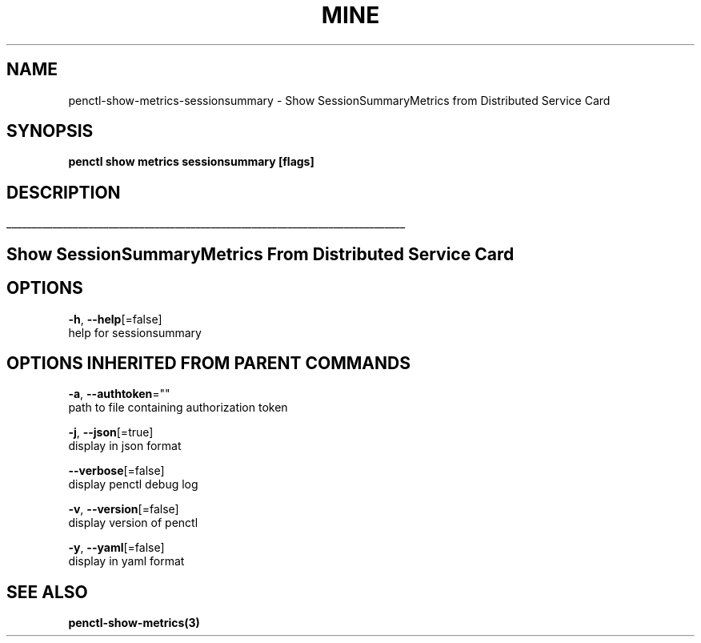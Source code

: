 .TH "MINE" "3" "Oct 2019" "Auto generated by spf13/cobra" "" 
.nh
.ad l


.SH NAME
.PP
penctl\-show\-metrics\-sessionsummary \- Show SessionSummaryMetrics from Distributed Service Card


.SH SYNOPSIS
.PP
\fBpenctl show metrics sessionsummary [flags]\fP


.SH DESCRIPTION
.ti 0
\l'\n(.lu'

.SH Show SessionSummaryMetrics From Distributed Service Card

.SH OPTIONS
.PP
\fB\-h\fP, \fB\-\-help\fP[=false]
    help for sessionsummary


.SH OPTIONS INHERITED FROM PARENT COMMANDS
.PP
\fB\-a\fP, \fB\-\-authtoken\fP=""
    path to file containing authorization token

.PP
\fB\-j\fP, \fB\-\-json\fP[=true]
    display in json format

.PP
\fB\-\-verbose\fP[=false]
    display penctl debug log

.PP
\fB\-v\fP, \fB\-\-version\fP[=false]
    display version of penctl

.PP
\fB\-y\fP, \fB\-\-yaml\fP[=false]
    display in yaml format


.SH SEE ALSO
.PP
\fBpenctl\-show\-metrics(3)\fP
